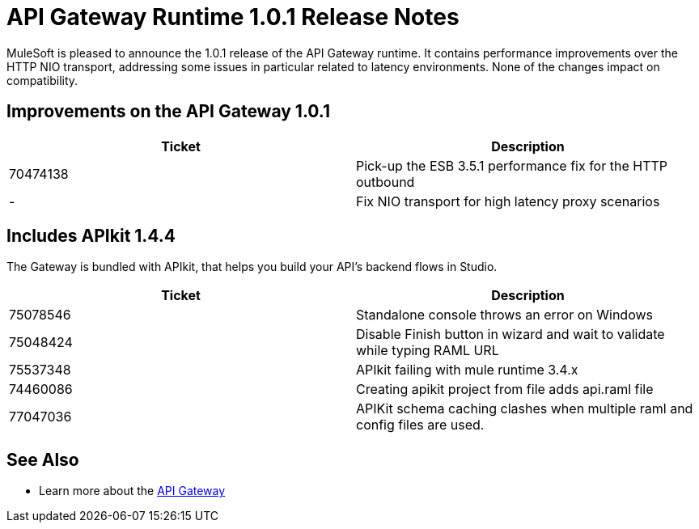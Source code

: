 = API Gateway Runtime 1.0.1 Release Notes
:keywords: release notes, gateway runtime, api, proxy


MuleSoft is pleased to announce the 1.0.1 release of the API Gateway runtime. It contains performance improvements over the HTTP NIO transport, addressing some issues in particular related to latency environments. None of the changes impact on compatibility.

== Improvements on the API Gateway 1.0.1

[width="100%",cols="50%,50%",options="header",]
|===
|Ticket |Description
|70474138 |Pick-up the ESB 3.5.1 performance fix for the HTTP outbound
|- |Fix NIO transport for high latency proxy scenarios
|===

== Includes APIkit 1.4.4

The Gateway is bundled with APIkit, that helps you build your API's backend flows in Studio.

[width="100%",cols="50%,50%",options="header",]
|===
|Ticket |Description
|75078546 |Standalone console throws an error on Windows
|75048424 |Disable Finish button in wizard and wait to validate while typing RAML URL
|75537348 |APIkit failing with mule runtime 3.4.x
|74460086 |Creating apikit project from file adds api.raml file
|77047036 |APIKit schema caching clashes when multiple raml and config files are used.
|===

== See Also

* Learn more about the link:/anypoint-platform-for-apis/api-gateway-101[API Gateway]

